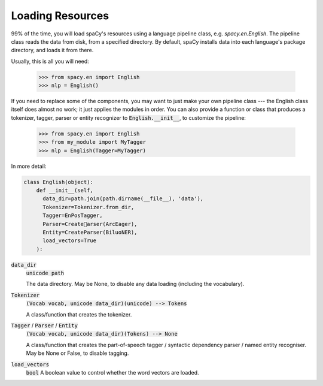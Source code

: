 =================
Loading Resources
=================

99\% of the time, you will load spaCy's resources using a language pipeline class,
e.g. `spacy.en.English`. The pipeline class reads the data from disk, from a
specified directory.  By default, spaCy installs data into each language's
package directory, and loads it from there.

Usually, this is all you will need:

    >>> from spacy.en import English
    >>> nlp = English()

If you need to replace some of the components, you may want to just make your
own pipeline class --- the English class itself does almost no work; it just
applies the modules in order. You can also provide a function or class that
produces a tokenizer, tagger, parser or entity recognizer to :code:`English.__init__`,
to customize the pipeline:

    >>> from spacy.en import English
    >>> from my_module import MyTagger
    >>> nlp = English(Tagger=MyTagger)

In more detail:

.. code::

  class English(object):
      def __init__(self,
        data_dir=path.join(path.dirname(__file__), 'data'),
        Tokenizer=Tokenizer.from_dir,
        Tagger=EnPosTagger,
        Parser=Createarser(ArcEager),
        Entity=CreateParser(BiluoNER),
        load_vectors=True
      ):

:code:`data_dir`
  :code:`unicode path`

  The data directory.  May be None, to disable any data loading (including
  the vocabulary).

:code:`Tokenizer`
  :code:`(Vocab vocab, unicode data_dir)(unicode) --> Tokens`
  
  A class/function that creates the tokenizer.

:code:`Tagger` / :code:`Parser` / :code:`Entity`
  :code:`(Vocab vocab, unicode data_dir)(Tokens) --> None`
  
  A class/function that creates the part-of-speech tagger /
  syntactic dependency parser / named entity recogniser.
  May be None or False, to disable tagging.

:code:`load_vectors`
  :code:`bool`
  A boolean value to control whether the word vectors are loaded.



